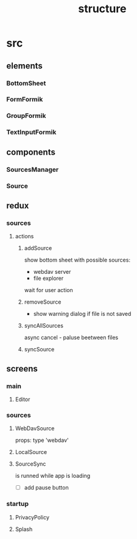 #+TITLE: structure

* src
** elements
*** BottomSheet
*** FormFormik
*** GroupFormik
*** TextInputFormik
** components
*** SourcesManager
*** Source
** redux
*** sources
**** actions
***** addSource
show bottom sheet with possible sources:
- webdav server
- file explorer

wait for user action
***** removeSource
- show warning dialog if file is not saved

***** syncAllSources
async
cancel - paluse beetween files
***** syncSource
** screens
*** main
**** Editor
*** sources
**** WebDavSource
props:
type 'webdav'
**** LocalSource
**** SourceSync
is runned while app is loading
- [ ] add pause button
*** startup
**** PrivacyPolicy
**** Splash

